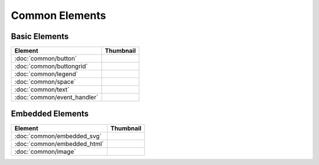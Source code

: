 Common Elements
===============

Basic Elements
--------------

===============================    ===========================================================
Element                            Thumbnail
===============================    ===========================================================
:doc:`common/button`               .. image:: src/common/button/thumbnail.png
:doc:`common/buttongrid`           .. image:: src/common/buttongrid/thumbnail.png
:doc:`common/legend`               .. image:: src/common/legend/thumbnail.png
:doc:`common/space`                .. image:: src/common/space/thumbnail.png
:doc:`common/text`                 .. image:: src/common/text/thumbnail.png
:doc:`common/event_handler`        .. image:: src/common/event_handler/thumbnail.png
===============================    ===========================================================

Embedded Elements
-----------------

===============================    ===========================================================
Element                            Thumbnail
===============================    ===========================================================
:doc:`common/embedded_svg`         .. image:: src/common/embedded_svg/thumbnail.png
:doc:`common/embedded_html`        .. image:: src/common/embedded_html/thumbnail.png
:doc:`common/image`                .. image:: src/common/image/thumbnail.png
===============================    ===========================================================
